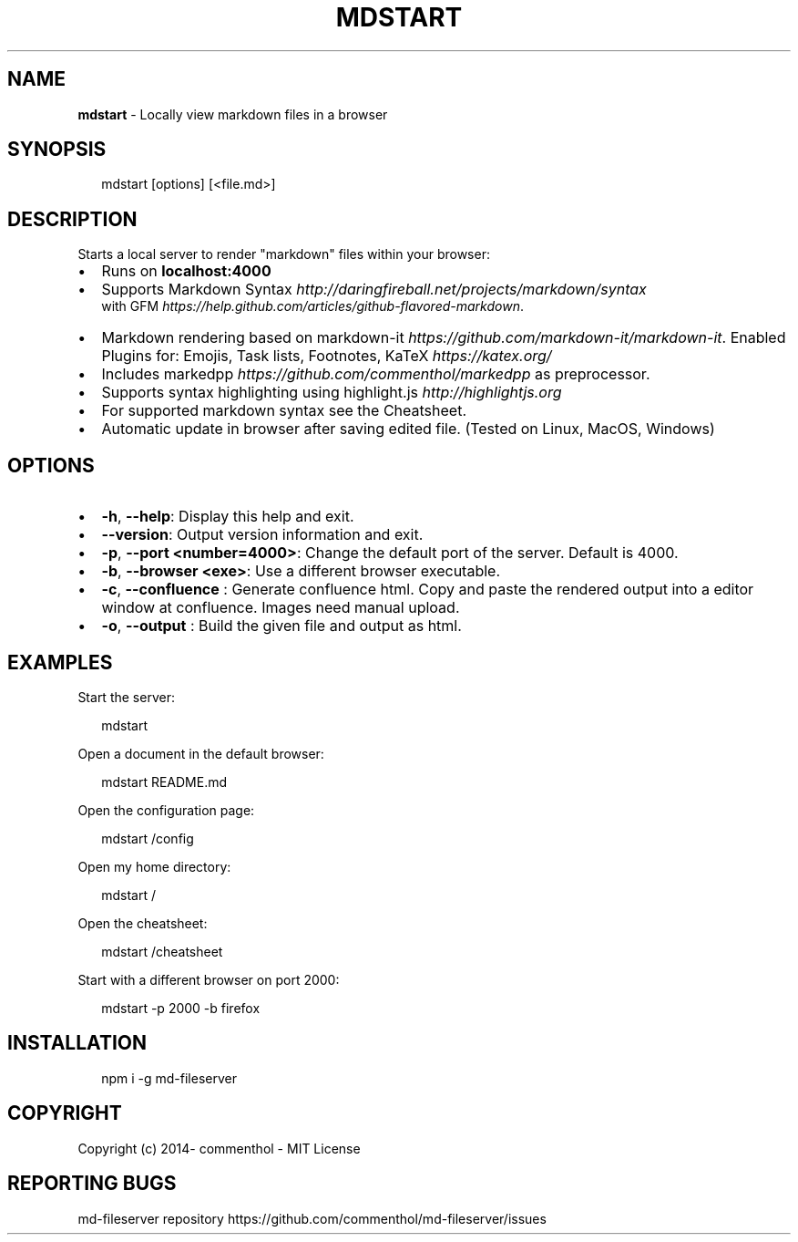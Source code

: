 .TH "MDSTART" "1" "October 2021" "" ""
.SH "NAME"
\fBmdstart\fR \- Locally view markdown files in a browser
.SH SYNOPSIS
.P
.RS 2
.nf
mdstart [options] [<file\.md>]
.fi
.RE
.SH DESCRIPTION
.P
Starts a local server to render "markdown" files within your browser:
.RS 0
.IP \(bu 2
Runs on \fBlocalhost:4000\fP
.IP \(bu 2
Supports Markdown Syntax \fIhttp://daringfireball\.net/projects/markdown/syntax\fR
.br
with GFM \fIhttps://help\.github\.com/articles/github\-flavored\-markdown\fR\|\.
.IP \(bu 2
Markdown rendering based on markdown\-it \fIhttps://github\.com/markdown\-it/markdown\-it\fR\|\.   
Enabled Plugins for: Emojis, Task lists, Footnotes, KaTeX \fIhttps://katex\.org/\fR
.IP \(bu 2
Includes markedpp \fIhttps://github\.com/commenthol/markedpp\fR as preprocessor\.
.IP \(bu 2
Supports syntax highlighting using highlight\.js \fIhttp://highlightjs\.org\fR
.IP \(bu 2
For supported markdown syntax see the Cheatsheet\.
.IP \(bu 2
Automatic update in browser after saving edited file\. (Tested on Linux, MacOS, Windows)

.RE
.SH OPTIONS
.RS 0
.IP \(bu 2
\fB\-h\fP, \fB\-\-help\fP:
Display this help and exit\.
.IP \(bu 2
\fB\-\-version\fP:
Output version information and exit\.
.IP \(bu 2
\fB\-p\fP, \fB\-\-port\fP \fB<number=4000>\fP:
Change the default port of the server\.
Default is 4000\.
.IP \(bu 2
\fB\-b\fP, \fB\-\-browser\fP \fB<exe>\fP:
Use a different browser executable\.
.IP \(bu 2
\fB\-c\fP, \fB\-\-confluence\fP :
Generate confluence html\. Copy and paste the rendered output into a editor
window at confluence\.
Images need manual upload\.
.IP \(bu 2
\fB\-o\fP, \fB\-\-output\fP : 
Build the given file and output as html\.

.RE
.SH EXAMPLES
.P
Start the server:
.P
.RS 2
.nf
mdstart
.fi
.RE
.P
Open a document in the default browser:
.P
.RS 2
.nf
mdstart README\.md
.fi
.RE
.P
Open the configuration page:
.P
.RS 2
.nf
mdstart /config
.fi
.RE
.P
Open my home directory:
.P
.RS 2
.nf
mdstart /
.fi
.RE
.P
Open the cheatsheet:
.P
.RS 2
.nf
mdstart /cheatsheet
.fi
.RE
.P
Start with a different browser on port 2000:
.P
.RS 2
.nf
mdstart \-p 2000 \-b firefox
.fi
.RE
.SH INSTALLATION
.P
.RS 2
.nf
npm i \-g md\-fileserver
.fi
.RE
.SH COPYRIGHT
.P
Copyright (c) 2014\- commenthol \- MIT License
.SH REPORTING BUGS
.P
md\-fileserver repository https://github\.com/commenthol/md\-fileserver/issues

